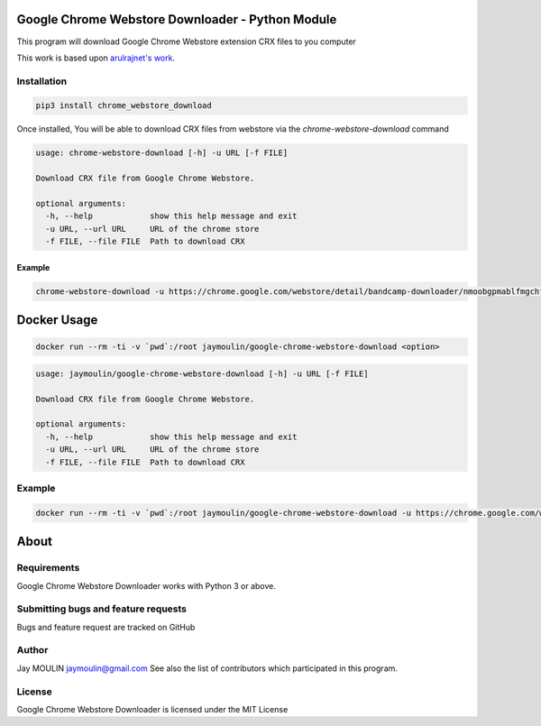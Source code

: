.. image:: http://github.com/jaymoulin/docker-google-chrome-webstore-download/raw/master/logo.png
    :alt: logo
    :target: http://github.com/jaymoulin/docker-google-chrome-webstore-download

=================================================
Google Chrome Webstore Downloader - Python Module
=================================================

.. image:: https://img.shields.io/github/release/jaymoulin/docker-google-chrome-webstore-download.svg
    :alt: latest release
    :target: http://github.com/jaymoulin/docker-google-chrome-webstore-download/releases
.. image:: https://img.shields.io/pypi/v/chrome_webstore_download.svg
    :alt: PyPI version
    :target: https://pypi.org/project/chrome_webstore_download/
.. image:: https://img.shields.io/docker/pulls/jaymoulin/google-chrome-webstore-download.svg
    :target: https://hub.docker.com/r/jaymoulin/google-chrome-webstore-download/
.. image:: https://img.shields.io/docker/stars/jaymoulin/google-chrome-webstore-download.svg
    :target: https://hub.docker.com/r/jaymoulin/google-chrome-webstore-download/
.. image:: https://github.com/jaymoulin/jaymoulin.github.io/raw/master/btc.png
    :alt: Bitcoin donation
    :target: https://m.freewallet.org/id/374ad82e/btc
.. image:: https://github.com/jaymoulin/jaymoulin.github.io/raw/master/ltc.png
    :alt: Litecoin donation
    :target: https://m.freewallet.org/id/374ad82e/ltc
.. image:: https://github.com/jaymoulin/jaymoulin.github.io/raw/master/ppl.png
    :alt: PayPal donation
    :target: https://www.paypal.me/jaymoulin

This program will download Google Chrome Webstore extension CRX files to you computer

This work is based upon `arulrajnet's work <https://gist.githubusercontent.com/arulrajnet/2424bc1ffc40324f3786/raw/dc6e7e5f0edfe05e5eae0a65724c654cba2b9d70/ChromeAppDownloader.py>`_.

Installation
------------

.. code::

    pip3 install chrome_webstore_download


Once installed, You will be able to download CRX files from webstore via the `chrome-webstore-download` command

.. code::

    usage: chrome-webstore-download [-h] -u URL [-f FILE]

    Download CRX file from Google Chrome Webstore.

    optional arguments:
      -h, --help            show this help message and exit
      -u URL, --url URL     URL of the chrome store
      -f FILE, --file FILE  Path to download CRX

Example
~~~~~~~

.. code::

    chrome-webstore-download -u https://chrome.google.com/webstore/detail/bandcamp-downloader/nmoobgpmablfmgchfjnhkbloaobiogeh

============
Docker Usage
============

.. code::

    docker run --rm -ti -v `pwd`:/root jaymoulin/google-chrome-webstore-download <option>

.. code::

    usage: jaymoulin/google-chrome-webstore-download [-h] -u URL [-f FILE]

    Download CRX file from Google Chrome Webstore.

    optional arguments:
      -h, --help            show this help message and exit
      -u URL, --url URL     URL of the chrome store
      -f FILE, --file FILE  Path to download CRX

Example
-------

.. code::

    docker run --rm -ti -v `pwd`:/root jaymoulin/google-chrome-webstore-download -u https://chrome.google.com/webstore/detail/bandcamp-downloader/nmoobgpmablfmgchfjnhkbloaobiogeh

=====
About
=====

Requirements
------------

Google Chrome Webstore Downloader works with Python 3 or above.

Submitting bugs and feature requests
------------------------------------

Bugs and feature request are tracked on GitHub

Author
------

Jay MOULIN jaymoulin@gmail.com See also the list of contributors which participated in this program.

License
-------

Google Chrome Webstore Downloader is licensed under the MIT License
